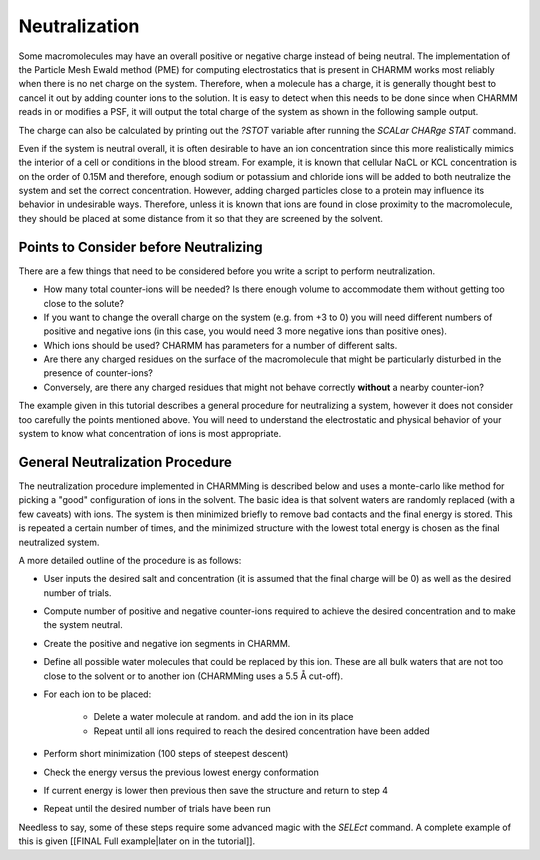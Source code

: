 .. _usr-neutralization:

.. index:: Neutralization

Neutralization
==============

.. image:: ../../images/Solvated-system2.png

Some macromolecules may have an overall positive or negative charge instead of
being neutral. The implementation of the Particle Mesh Ewald method (PME) for
computing electrostatics that is present in CHARMM works most reliably when
there is no net charge on the system. Therefore, when a molecule has a charge,
it is generally thought best to cancel it out by adding counter ions to the
solution. It is easy to detect when this needs to be done since when CHARMM
reads in or modifies a PSF, it will output the total charge of the system as
shown in the following sample output.

.. image:: ../../images/neut-output.png

The charge can also be calculated by printing out the *?STOT* variable after
running the *SCALar CHARge STAT* command.

Even if the system is neutral overall, it is often desirable to have an ion
concentration since this more realistically mimics the interior of a cell or
conditions in the blood stream. For example, it is known that cellular NaCL or
KCL concentration is on the order of 0.15M and therefore, enough sodium or
potassium and chloride ions will be added to both neutralize the system and set
the correct concentration. However, adding charged particles close to a protein
may influence its behavior in undesirable ways. Therefore, unless it is known
that ions are found in close proximity to the macromolecule, they should be
placed at some distance from it so that they are screened by the solvent.

Points to Consider before Neutralizing
--------------------------------------

There are a few things that need to be considered before you write a script to
perform neutralization.

* How many total counter-ions will be needed? Is there enough volume to
  accommodate them without getting too close to the solute?
* If you want to change the overall charge on the system (e.g. from +3 to 0)
  you will need different numbers of positive and negative ions (in this case,
  you would need 3 more negative ions than positive ones).
* Which ions should be used? CHARMM has parameters for a number of different salts.
* Are there any charged residues on the surface of the macromolecule that might
  be particularly disturbed in the presence of counter-ions?
* Conversely, are there any charged residues that might not behave correctly **without** a nearby counter-ion?

The example given in this tutorial describes a general procedure for
neutralizing a system, however it does not consider too carefully the points
mentioned above. You will need to understand the electrostatic and physical
behavior of your system to know what concentration of ions is most appropriate.

General Neutralization Procedure
--------------------------------

The neutralization procedure implemented in CHARMMing is described below and
uses a monte-carlo like method for picking a "good" configuration of ions in
the solvent. The basic idea is that solvent waters are randomly replaced (with
a few caveats) with ions. The system is then minimized briefly to remove bad
contacts and the final energy is stored. This is repeated a certain number of
times, and the minimized structure with the lowest total energy is chosen as
the final neutralized system.

A more detailed outline of the procedure is as follows:

* User inputs the desired salt and concentration (it is assumed that the final
  charge will be 0) as well as the desired number of trials.
* Compute number of positive and negative counter-ions required to achieve the
  desired concentration and to make the system neutral.
* Create the positive and negative ion segments in CHARMM.
* Define all possible water molecules that could be replaced by this ion. These
  are all bulk waters that are not too close to the solvent or to another ion
  (CHARMMing uses a 5.5 Å cut-off).
* For each ion to be placed:

    * Delete a water molecule at random. and add the ion in its place
    * Repeat until all ions required to reach the desired concentration have been added

* Perform short minimization (100 steps of steepest descent)
* Check the energy versus the previous lowest energy conformation
* If current energy is lower then previous then save the structure and return to step 4
* Repeat until the desired number of trials have been run

Needless to say, some of these steps require some advanced magic with the
*SELEct* command. A complete example of this is given [[FINAL Full
example|later on in the tutorial]].

